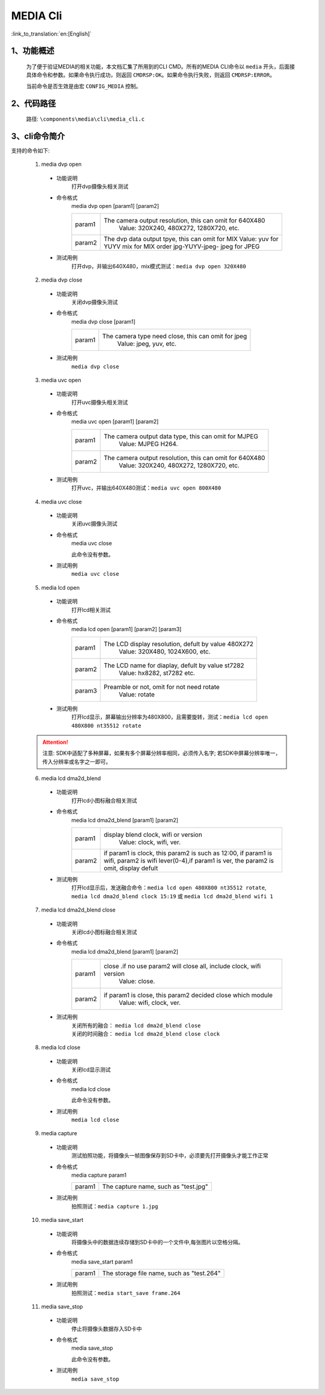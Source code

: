 
MEDIA Cli
================

:link_to_translation:`en:[English]`

1、功能概述
--------------------------
	为了便于验证MEDIA的相关功能，本文档汇集了所用到的CLI CMD。所有的MEDIA CLI命令以 ``media`` 开头，后面接具体命令和参数。如果命令执行成功，则返回 ``CMDRSP:OK``。如果命令执行失败，则返回 ``CMDRSP:ERROR``。
	
	当前命令是否生效是由宏 ``CONFIG_MEDIA`` 控制。


2、代码路径
--------------------------
	路径: ``\components\media\cli\media_cli.c``

3、cli命令简介
--------------------------

支持的命令如下:

	1. media dvp open

	 - 功能说明
		打开dvp摄像头相关测试
	 - 命令格式
		media dvp open [param1] [param2]

		+-----------+------------------------------------------------------------------------+
		| param1    | The camera output resolution, this can omit for 640X480                |
		|           |  Value: 320X240, 480X272, 1280X720, etc.                               |
		+-----------+------------------------------------------------------------------------+
		|           | The dvp data output tpye, this can omit for MIX                        |
		|           | Value: yuv for YUYV                                                    |
		| param2    | mix for MIX order jpg-YUYV-jpeg-                                       |
		|           | jpeg for JPEG                                                          |
		+-----------+------------------------------------------------------------------------+

	 - 测试用例
		| 打开dvp，并输出640X480，mix模式测试：``media dvp open 320X480``

	2. media dvp close

	 - 功能说明
		关闭dvp摄像头测试
	 - 命令格式
		media dvp close [param1]

		+-----------+------------------------------------------------------------------------+
		| param1    | The camera type need close, this can omit for jpeg                     |
		|           |  Value: jpeg, yuv, etc.                                                |
		+-----------+------------------------------------------------------------------------+

	 - 测试用例
		``media dvp close``

	3. media uvc open

	 - 功能说明
		打开uvc摄像头相关测试
	 - 命令格式
		media uvc open [param1] [param2]

		+-----------+------------------------------------------------------------------------+
		| param1    | The camera output data type, this can omit for MJPEG                   |
		|           |  Value: MJPEG H264.                                                    |
		+-----------+------------------------------------------------------------------------+
		| param2    | The camera output resolution, this can omit for 640X480                |
		|           |  Value: 320X240, 480X272, 1280X720, etc.                               |
		+-----------+------------------------------------------------------------------------+

	 - 测试用例
		| 打开uvc，并输出640X480测试：``media uvc open 800X480``

	4. media uvc close

	 - 功能说明
		关闭uvc摄像头测试
	 - 命令格式
		media uvc close

		此命令没有参数。
	 - 测试用例
		``media uvc close``

	5. media lcd open

	 - 功能说明
		打开lcd相关测试
	 - 命令格式
		media lcd open [param1] [param2] [param3]

		+-----------+------------------------------------------------------------------------+
		| param1    | The LCD display resolution, defult by value 480X272                    |
		|           |  Value: 320X480, 1024X600, etc.                                        |
		+-----------+------------------------------------------------------------------------+
		| param2    | The LCD name for diaplay, defult by value st7282                       |
		|           |  Value: hx8282, st7282 etc.                                            |
		+-----------+------------------------------------------------------------------------+
		| param3    | Preamble or not, omit for not need rotate                              |
		|           |  Value: rotate                                                         |
		+-----------+------------------------------------------------------------------------+

	 - 测试用例
		| 打开lcd显示，屏幕输出分辨率为480X800，且需要旋转，测试：``media lcd open 480X800 nt35512 rotate``

	.. Attention::

		注意: SDK中适配了多种屏幕，如果有多个屏幕分辨率相同，必须传入名字;
		若SDK中屏幕分辨率唯一，传入分辨率或名字之一即可。


	6. media lcd dma2d_blend

	 - 功能说明
		打开lcd小图标融合相关测试
	 - 命令格式
		media lcd dma2d_blend [param1] [param2] 

		+-----------+--------------------------------------------------------------------------------+
		| param1    | display blend clock, wifi or version                                           |
		|           |  Value: clock, wifi, ver.                                                      |
		+-----------+--------------------------------------------------------------------------------+
		| param2    | if param1 is clock, this param2 is such as 12:00, if param1 is wifi,           |
		|           | param2 is wifi lever(0-4),if param1 is ver, the param2 is omit, display defult |
		+-----------+--------------------------------------------------------------------------------+


	 - 测试用例
		| 打开lcd显示后，发送融合命令：``media lcd open 480X800 nt35512 rotate``, ``media lcd dma2d_blend clock 15:19`` 或 ``media lcd dma2d_blend wifi 1``

	7. media lcd dma2d_blend close

	 - 功能说明
		关闭lcd小图标融合相关测试
	 - 命令格式
		media lcd dma2d_blend [param1] [param2] 

		+-----------+--------------------------------------------------------------------------------+
		| param1    | close .if no use param2 will close all, include clock, wifi version            |
		|           |  Value: close.                                                                 |
		+-----------+--------------------------------------------------------------------------------+
		| param2    | if param1 is close, this param2 decided close which module                     |
		|           |  Value: wifi, clock, ver.                                                      |
		+-----------+--------------------------------------------------------------------------------+

	 - 测试用例
		| 关闭所有的融合： ``media lcd dma2d_blend close`` 
		| 关闭的时间融合： ``media lcd dma2d_blend close clock`` 

	8. media lcd close

	 - 功能说明
		关闭lcd显示测试
	 - 命令格式
		media lcd close

		此命令没有参数。
	 - 测试用例
		``media lcd close``

	9. media capture

	 - 功能说明
		测试拍照功能，将摄像头一帧图像保存到SD卡中，必须要先打开摄像头才能工作正常
	 - 命令格式
		media capture param1

		+-----------+------------------------------------------------------------------------+
		| param1    | The capture name, such as "test.jpg"                                   |
		+-----------+------------------------------------------------------------------------+

	 - 测试用例
		| 拍照测试：``media capture 1.jpg``

	10. media save_start

	 - 功能说明
		将摄像头中的数据连续存储到SD卡中的一个文件中,每张图片以空格分隔。
	 - 命令格式
		media save_start param1

		+-----------+------------------------------------------------------------------------+
		| param1    | The storage file name, such as "test.264"                              |
		+-----------+------------------------------------------------------------------------+

	 - 测试用例
		| 拍照测试：``media start_save frame.264``

	11. media save_stop

	 - 功能说明
		停止将摄像头数据存入SD卡中
	 - 命令格式
		media save_stop

		此命令没有参数。
	 - 测试用例
		``media save_stop``